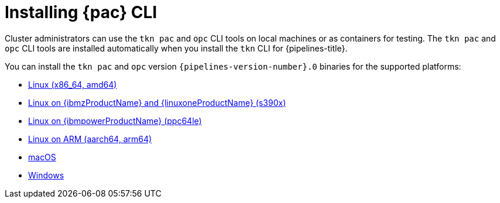 // This module is included in the following assemblies:
// * pac/install-config-pipelines-as-code.adoc

:_mod-docs-content-type: PROCEDURE
[id="installing-pipelines-as-code-cli_{context}"]
= Installing {pac} CLI

[role="_abstract"]
Cluster administrators can use the `tkn pac` and `opc` CLI tools on local machines or as containers for testing. The `tkn pac` and `opc` CLI tools are installed automatically when you install the `tkn` CLI for {pipelines-title}.

You can install the `tkn pac` and `opc` version `{pipelines-version-number}.0` binaries for the supported platforms:

* link:https://mirror.openshift.com/pub/openshift-v4/clients/pipelines/{pipelines-version-number}.0/tkn-linux-amd64.tar.gz[Linux (x86_64, amd64)]
* link:https://mirror.openshift.com/pub/openshift-v4/clients/pipelines/{pipelines-version-number}.0/tkn-linux-s390x.tar.gz[Linux on {ibmzProductName} and {linuxoneProductName} (s390x)]
* link:https://mirror.openshift.com/pub/openshift-v4/clients/pipelines/{pipelines-version-number}.0/tkn-linux-ppc64le.tar.gz[Linux on {ibmpowerProductName} (ppc64le)]
* link:https://mirror.openshift.com/pub/openshift-v4/clients/pipelines/{pipelines-version-number}.0/tkn-linux-arm64.tar.gz[Linux on ARM (aarch64, arm64)]
* link:https://mirror.openshift.com/pub/openshift-v4/clients/pipelines/{pipelines-version-number}.0/tkn-macos-amd64.tar.gz[macOS]
* link:https://mirror.openshift.com/pub/openshift-v4/clients/pipelines/{pipelines-version-number}.0/tkn-windows-amd64.zip[Windows]

// In addition, you can install `tkn pac` using the following methods:

// [CAUTION]
// ====
// The `tkn pac` CLI tool available using these methods is _not updated regularly_.
// ====

// * Install on Linux or Mac OS using the `brew` package manager:
// +
// [source,terminal]
// ----
// $ brew install openshift-pipelines/pipelines-as-code/tektoncd-pac
// ----
// +
// You can upgrade the package by running the following command:
// +
// [source,terminal]
// ----
// $ brew upgrade openshift-pipelines/pipelines-as-code/tektoncd-pac
// ----

// * Install as a container using `podman`:
// +
// [source,terminal]
// ----
// $ podman run -e KUBECONFIG=/tmp/kube/config -v ${HOME}/.kube:/tmp/kube \
//      -it quay.io/openshift-pipeline/pipelines-as-code tkn pac help
// ----
// +
// You can also use `docker` as a substitute for `podman`.

// * Install from the GitHub repository using `go`:
// +
// [source,terminal]
// ----
// $ go install github.com/openshift-pipelines/pipelines-as-code/cmd/tkn-pac
// ----
